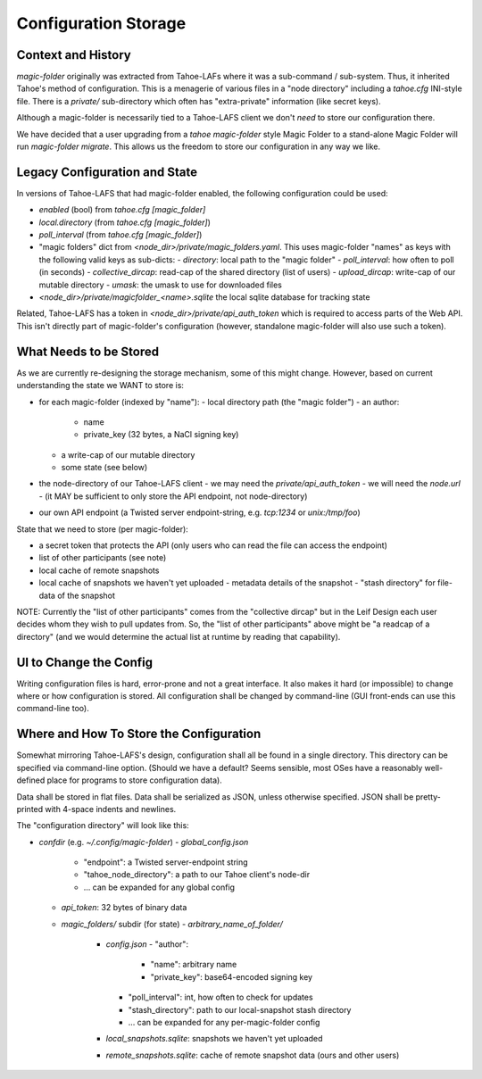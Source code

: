 .. -*- coding: utf-8 -*-

.. _config:

Configuration Storage
=====================

Context and History
-------------------

`magic-folder` originally was extracted from Tahoe-LAFs where it was a
sub-command / sub-system. Thus, it inherited Tahoe's method of
configuration. This is a menagerie of various files in a "node
directory" including a `tahoe.cfg` INI-style file. There is a
`private/` sub-directory which often has "extra-private" information
(like secret keys).


Although a magic-folder is necessarily tied to a Tahoe-LAFS client we
don't *need* to store our configuration there.

We have decided that a user upgrading from a `tahoe magic-folder`
style Magic Folder to a stand-alone Magic Folder will run
`magic-folder migrate`. This allows us the freedom to store our
configuration in any way we like.


Legacy Configuration and State
------------------------------

In versions of Tahoe-LAFS that had magic-folder enabled, the following
configuration could be used:

- `enabled` (bool) from `tahoe.cfg [magic_folder]`
- `local.directory` (from `tahoe.cfg [magic_folder]`)
- `poll_interval` (from `tahoe.cfg [magic_folder]`)

- "magic folders" dict from
  `<node_dir>/private/magic_folders.yaml`. This uses magic-folder
  "names" as keys with the following valid keys as sub-dicts:
  - `directory`: local path to the "magic folder"
  - `poll_interval`: how often to poll (in seconds)
  - `collective_dircap`: read-cap of the shared directory (list of users)
  - `upload_dircap`: write-cap of our mutable directory
  - `umask`: the umask to use for downloaded files

- `<node_dir>/private/magicfolder_<name>.sqlite` the local sqlite
  database for tracking state

Related, Tahoe-LAFS has a token in `<node_dir>/private/api_auth_token`
which is required to access parts of the Web API. This isn't directly
part of magic-folder's configuration (however, standalone magic-folder
will also use such a token).


What Needs to be Stored
-----------------------

As we are currently re-designing the storage mechanism, some of this
might change. However, based on current understanding the state we
WANT to store is:

- for each magic-folder (indexed by "name"):
  - local directory path (the "magic folder")
  - an author:
    - name
    - private_key (32 bytes, a NaCl signing key)
  - a write-cap of our mutable directory
  - some state (see below)
- the node-directory of our Tahoe-LAFS client
  - we may need the `private/api_auth_token`
  - we will need the `node.url`
  - (it MAY be sufficient to only store the API endpoint, not node-directory)
- our own API endpoint (a Twisted server endpoint-string,
  e.g. `tcp:1234` or `unix:/tmp/foo`)

State that we need to store (per magic-folder):

- a secret token that protects the API (only users who can read the
  file can access the endpoint)
- list of other participants (see note)
- local cache of remote snapshots
- local cache of snapshots we haven't yet uploaded
  - metadata details of the snapshot
  - "stash directory" for file-data of the snapshot

NOTE: Currently the "list of other participants" comes from the
"collective dircap" but in the Leif Design each user decides whom they
wish to pull updates from. So, the "list of other participants" above
might be "a readcap of a directory" (and we would determine the actual
list at runtime by reading that capability).


UI to Change the Config
-----------------------

Writing configuration files is hard, error-prone and not a great
interface. It also makes it hard (or impossible) to change where or
how configuration is stored. All configuration shall be changed by
command-line (GUI front-ends can use this command-line too).


Where and How To Store the Configuration
----------------------------------------

Somewhat mirroring Tahoe-LAFS's design, configuration shall all be
found in a single directory. This directory can be specified via
command-line option. (Should we have a default? Seems sensible, most
OSes have a reasonably well-defined place for programs to store
configuration data).

Data shall be stored in flat files. Data shall be serialized as JSON,
unless otherwise specified. JSON shall be pretty-printed with 4-space
indents and newlines.

The "configuration directory" will look like this:

- `confdir` (e.g. `~/.config/magic-folder`)
  - `global_config.json`
    - "endpoint": a Twisted server-endpoint string
    - "tahoe_node_directory": a path to our Tahoe client's node-dir
    - ... can be expanded for any global config
  - `api_token`: 32 bytes of binary data
  - `magic_folders/` subdir (for state)
    - `arbitrary_name_of_folder/`
      - `config.json`
        - "author":
          - "name": arbitrary name
          - "private_key": base64-encoded signing key
        - "poll_interval": int, how often to check for updates
        - "stash_directory": path to our local-snapshot stash directory
        - ... can be expanded for any per-magic-folder config
      - `local_snapshots.sqlite`: snapshots we haven't yet uploaded
      - `remote_snapshots.sqlite`: cache of remote snapshot data (ours and other users)
